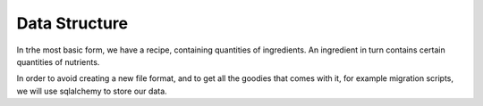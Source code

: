 Data Structure
==============

In trhe most basic form,
we have a recipe, 
containing quantities of ingredients.
An ingredient in turn contains certain quantities of nutrients.

In order to avoid creating a new file format,
and to get all the goodies that comes with it,
for example migration scripts,
we will use sqlalchemy to store our data.

